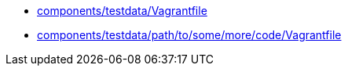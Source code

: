 * xref:AUTO-GENERATED:components/testdata/Vagrantfile.adoc[components/testdata/Vagrantfile]
* xref:AUTO-GENERATED:components/testdata/path/to/some/more/code/Vagrantfile.adoc[components/testdata/path/to/some/more/code/Vagrantfile]
